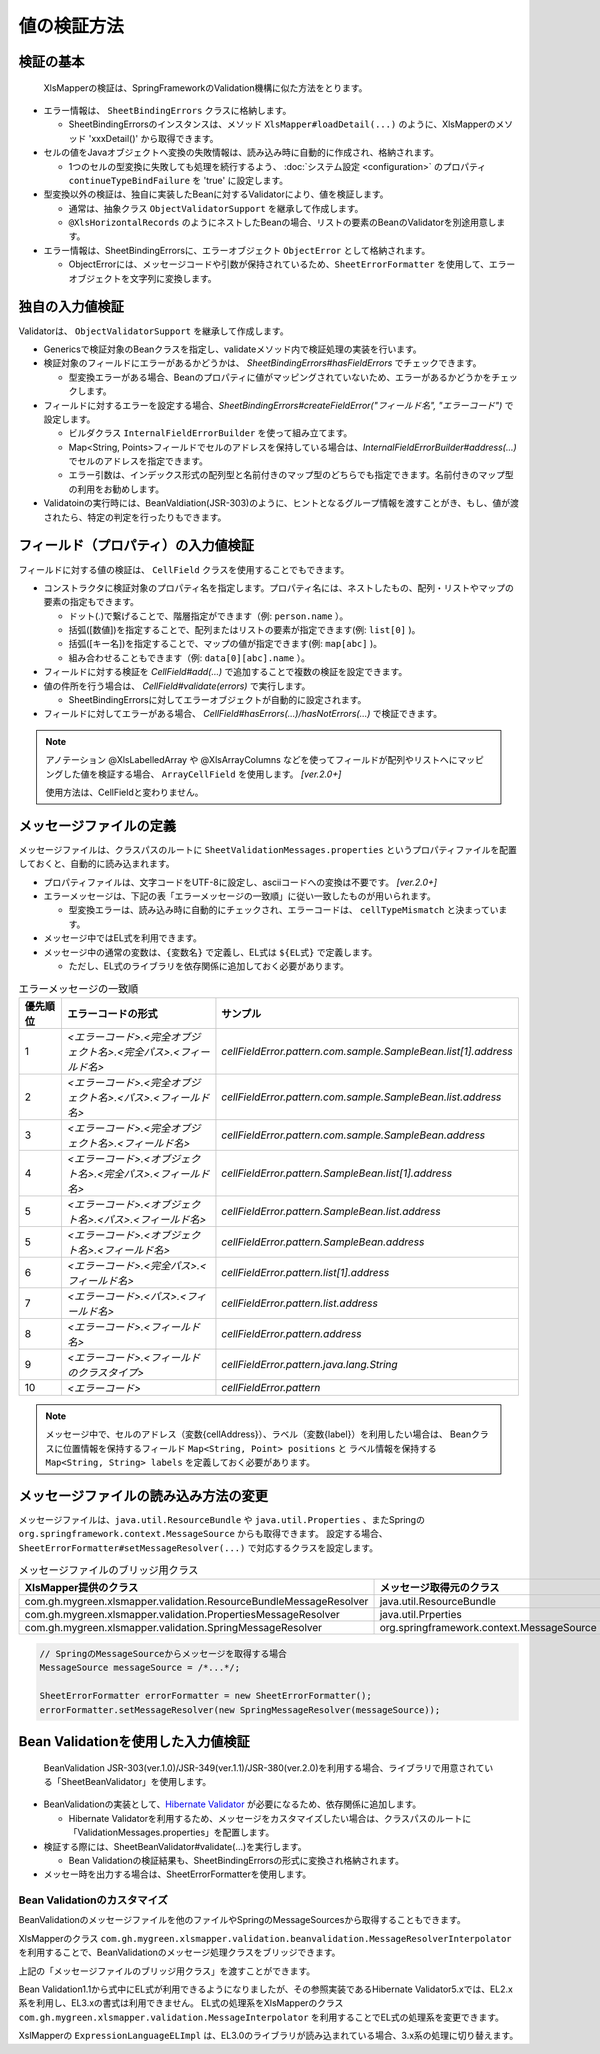 ======================================
値の検証方法
======================================

--------------------------------------------------------
検証の基本
--------------------------------------------------------


 XlsMapperの検証は、SpringFrameworkのValidation機構に似た方法をとります。
 
* エラー情報は、 ``SheetBindingErrors`` クラスに格納します。

  * SheetBindingErrorsのインスタンスは、メソッド ``XlsMapper#loadDetail(...)`` のように、XlsMapperのメソッド 'xxxDetail()' から取得できます。

* セルの値をJavaオブジェクトへ変換の失敗情報は、読み込み時に自動的に作成され、格納されます。

  * 1つのセルの型変換に失敗しても処理を続行するよう、 :doc:`システム設定 <configuration>` のプロパティ ``continueTypeBindFailure`` を 'true' に設定します。

* 型変換以外の検証は、独自に実装したBeanに対するValidatorにより、値を検証します。

  * 通常は、抽象クラス ``ObjectValidatorSupport`` を継承して作成します。
  * ``@XlsHorizontalRecords`` のようにネストしたBeanの場合、リストの要素のBeanのValidatorを別途用意します。

* エラー情報は、SheetBindingErrorsに、エラーオブジェクト ``ObjectError`` として格納されます。

  * ObjectErrorには、メッセージコードや引数が保持されているため、``SheetErrorFormatter`` を使用して、エラーオブジェクトを文字列に変換します。


.. sourcecode:: java
    :linenos:
    
    XlsMapper xlsMapper = new XlsMapper();
    
    // 型変換エラーが起きても処理を続行するよう設定
    xlsMapper.getConiguration().setContinueTypeBindFailure(true);
    
    // エラー情報を含んだ詳細な戻り値を取得します。
    SheetBindingErrors<Employer> bindingResult = xlsMapper.loadDetail(xlsIn, Employer.class);
    
    // マッピングしたオブジェクトを取得します。
    Employer bean = bindingResult.getTarget();
    
    // BeanのValidatorを実行します。
    EmployerValidator validator = new EmployerValidator();
    validator.validate(bean, errors);
    
    // グループを指定する場合(クラスで指定する)
    // validator.validate(bean, errors, Hint.class);
    
    // 値の検証結果を文字列に変換します。
    if(errors.hasErrors()) {
        SheetErrorFormatter errorFormatter = new SheetErrorFormatter();
        for(ObjectError error : errors.getAllErrors()) {
            String message = errorFormatter.format(error);
        }
    }


--------------------------------------------------------
独自の入力値検証
--------------------------------------------------------

Validatorは、 ``ObjectValidatorSupport`` を継承して作成します。

* Genericsで検証対象のBeanクラスを指定し、validateメソッド内で検証処理の実装を行います。
* 検証対象のフィールドにエラーがあるかどうかは、 `SheetBindingErrors#hasFieldErrors` でチェックできます。
    
  * 型変換エラーがある場合、Beanのプロパティに値がマッピングされていないため、エラーがあるかどうかをチェックします。
    
* フィールドに対するエラーを設定する場合、`SheetBindingErrors#createFieldError("フィールド名", "エラーコード")` で設定します。
  
  * ビルダクラス ``InternalFieldErrorBuilder`` を使って組み立てます。
  
  * Map<String, Points>フィールドでセルのアドレスを保持している場合は、`InternalFieldErrorBuilder#address(...)` でセルのアドレスを指定できます。
  
  * エラー引数は、インデックス形式の配列型と名前付きのマップ型のどちらでも指定できます。名前付きのマップ型の利用をお勧めします。

* Validatoinの実行時には、BeanValdiation(JSR-303)のように、ヒントとなるグループ情報を渡すことがき、もし、値が渡されたら、特定の判定を行ったりもできます。


.. sourcecode:: java
    :linenos:
    
    public class EmployerValidator extends ObjectValidatorSupport<Employer> {
        
        // ネストしたBeanのValidator
        private EmployerHistoryValidator historyValidator;
        
        public EmployerValidator() {
            this.historyValidator = new EmployerHistoryValidator();
        }
        
        @Override
        public void validate(Employer targetObj SheetBindingErrors errors, Class<?>... groups) {
            
            // 型変換などのエラーがない場合、文字長のチェックを行う
            // チェック対象のフィールド名を指定します。
            if(!errors.hasFieldErrors("name")) {
                if(targetObj.getName().length() > 10) {
                
                    // 名前付きの引数、セルのアドレスを渡す場合の指定
                    errors.createFieldError("name", "error.maxLength")
                        .address(targetObj.positions("name"))
                        .variables("max", 10)
                        .buildAndAddError();
                }
            }
            
            // レコードの要素の値の検証
            for(int i=0; i < targetObj.getHistory().size(); i++) {
                // ネストしたBeanの検証の実行
                // パスをネストする。リストの場合はインデックスを指定する。
                errors.pushNestedPath("history", i);
                historyValidator.validate(targetObj.getHistory().get(i), errors);
                // 検証後は、パスを戻す
                errors.popNestedPath();
                
                // パスのネストと戻しは、invokeNestedValidatorで自動的にもできます。
                // invokeNestedValidator(historyValidator, targetObj.getHistory().get(i), errors, "history", i);
            }
            
        }
    }



--------------------------------------------------------
フィールド（プロパティ）の入力値検証
--------------------------------------------------------

フィールドに対する値の検証は、 ``CellField`` クラスを使用することでもできます。

* コンストラクタに検証対象のプロパティ名を指定します。プロパティ名には、ネストしたもの、配列・リストやマップの要素の指定もできます。

  * ドット(.)で繋げることで、階層指定ができます（例: ``person.name`` ）。
  * 括弧([数値])を指定することで、配列またはリストの要素が指定できます(例: ``list[0]`` )。
  * 括弧([キー名])を指定することで、マップの値が指定できます(例: ``map[abc]`` )。
  * 組み合わせることもできます（例: ``data[0][abc].name`` ）。
  
* フィールドに対する検証を `CellField#add(...)` で追加することで複数の検証を設定できます。
* 値の件所を行う場合は、 `CellField#validate(errors)` で実行します。

  * SheetBindingErrorsに対してエラーオブジェクトが自動的に設定されます。
   
* フィールドに対してエラーがある場合、 `CellField#hasErrors(...)/hasNotErrors(...)` で検証できます。
 

.. sourcecode:: java
    :linenos:
    
    public class EmployerHistoryValidator extends ObjectValidatorSupport<EmployerHistory> {
        
        @Override
        public void validate(EmployerHistory targetObj, SheetBindingErrors errors, Class<?>... groups) {
            
            // プロパティ historyDate に対するフィールドの組み立てと値の検証
            final CellField<Date> historyDateField = new CellField<Date>("historyDate", errors);
            historyDateField.setRequired(true)
                .add(new MinValidator<Date>(new Date(), "yyyy-MM-dd"))
                .validate(groups);
            
            
            // プロパティ comment に対するフィールドの組み立てと値の検証
            final CellField<String> commentField = new CellField<String>("comment", errors);
            commentField.setRequired(false)
                .add(StringValidator.maxLength(5))
                .validate(groups);
            
            // 
            if(historyDateField.hasNotErrors() && commentField.hasNotErrors()) {
                // 項目間のチェックなど
                if(commentField.isInputEmpty()) {
                    errors.createGlobalError("error.01").buildAndAddError();
                }
            }
            
        }
    }


.. note::
    
    アノテーション @XlsLabelledArray や @XlsArrayColumns などを使ってフィールドが配列やリストへにマッピングした値を検証する場合、 
    ``ArrayCellField`` を使用します。 `[ver.2.0+]`
    
    使用方法は、CellFieldと変わりません。


--------------------------------------------------------
メッセージファイルの定義
--------------------------------------------------------


メッセージファイルは、クラスパスのルートに ``SheetValidationMessages.properties`` というプロパティファイルを配置しておくと、自動的に読み込まれます。

* プロパティファイルは、文字コードをUTF-8に設定し、asciiコードへの変換は不要です。 `[ver.2.0+]`

* エラーメッセージは、下記の表「エラーメッセージの一致順」に従い一致したものが用いられます。
  
  * 型変換エラーは、読み込み時に自動的にチェックされ、エラーコードは、 ``cellTypeMismatch`` と決まっています。

* メッセージ中ではEL式を利用できます。
* メッセージ中の通常の変数は、``{変数名}`` で定義し、EL式は ``${EL式}`` で定義します。
  
  * ただし、EL式のライブラリを依存関係に追加しておく必要があります。
  

.. sourcecode:: properties
    :linenos:
    
    ## メッセージの定義
    ## SheetValidationMessages.properties
    
    # 共通変数
    # {sheetName} : シート名
    # {cellAddress} : セルのアドレス。'A1'などの形式。
    # {label} : フィールドの見出し。
    
    # フィールドエラー
    cellFieldError.patern==[{sheetName}]:${empty label ? '' : label} - {cellAddress}は'書式に一致しませんでした。
    
    # 型変換エラー
    cellTypeMismatch=[{sheetName}]:${empty label ? '' : label} - {cellAddress}の型変換に失敗しました。
    
    # クラスタイプで指定する場合
    cellTypeMismatch.int=[{sheetName}]:${empty label ? '' : label} - {cellAddress}は数値型で指定してください。
    cellTypeMismatch.java.util.Date=[{sheetName}]:${empty label ? '' : label} - {cellAddress}は日付型で指定してください。
    
    # フィールド名で指定する場合
    cellTypeMismatch.updateTime=[{sheetName}]:${empty label ? '' : label} - {cellAddress}は'yyyy/MM/dd'の書式で指定してください。



.. list-table:: エラーメッセージの一致順
   :widths: 10 40 50
   :header-rows: 1
   
   * - 優先順位
     - エラーコードの形式
     - サンプル
   
   * - 1
     - `\<エラーコード\>.\<完全オブジェクト名\>.\<完全パス\>.\<フィールド名\>`
     - `cellFieldError.pattern.com.sample.SampleBean.list[1].address`
   
   * - 2
     - `\<エラーコード\>.\<完全オブジェクト名\>.\<パス\>.\<フィールド名\>`
     - `cellFieldError.pattern.com.sample.SampleBean.list.address`
     
   * - 3
     - `\<エラーコード\>.\<完全オブジェクト名\>.\<フィールド名\>`
     - `cellFieldError.pattern.com.sample.SampleBean.address`
   
   * - 4
     - `\<エラーコード\>.\<オブジェクト名\>.\<完全パス\>.\<フィールド名\>`
     - `cellFieldError.pattern.SampleBean.list[1].address`
   
   * - 5
     - `\<エラーコード\>.\<オブジェクト名\>.\<パス\>.\<フィールド名\>`
     - `cellFieldError.pattern.SampleBean.list.address`
   
   * - 5
     - `\<エラーコード\>.\<オブジェクト名\>.\<フィールド名\>`
     - `cellFieldError.pattern.SampleBean.address`
   
   * - 6
     - `\<エラーコード\>.\<完全パス\>.\<フィールド名\>`
     - `cellFieldError.pattern.list[1].address`
   
   * - 7
     - `\<エラーコード\>.\<パス\>.\<フィールド名\>`
     - `cellFieldError.pattern.list.address`
   
   * - 8
     - `\<エラーコード\>.\<フィールド名\>`
     - `cellFieldError.pattern.address`
   
   * - 9
     - `\<エラーコード\>.\<フィールドのクラスタイプ\>`
     - `cellFieldError.pattern.java.lang.String`
   
   * - 10
     - `\<エラーコード\>`
     - `cellFieldError.pattern`

.. note::
    
    メッセージ中で、セルのアドレス（変数{cellAddress}）、ラベル（変数{label}）を利用したい場合は、
    Beanクラスに位置情報を保持するフィールド ``Map<String, Point> positions`` と
    ラベル情報を保持する ``Map<String, String> labels`` を定義しておく必要があります。


--------------------------------------------------------
メッセージファイルの読み込み方法の変更
--------------------------------------------------------

メッセージファイルは、``java.util.ResourceBundle`` や ``java.util.Properties`` 、またSpringの ``org.springframework.context.MessageSource`` からも取得できます。
設定する場合、``SheetErrorFormatter#setMessageResolver(...)`` で対応するクラスを設定します。

.. list-table:: メッセージファイルのブリッジ用クラス
   :widths: 50 50
   :header-rows: 1
   
   * - XlsMapper提供のクラス
     - メッセージ取得元のクラス
   
   * - com.gh.mygreen.xlsmapper.validation.ResourceBundleMessageResolver
     - java.util.ResourceBundle
   
   * - com.gh.mygreen.xlsmapper.validation.PropertiesMessageResolver
     - java.util.Prperties
   
   * - com.gh.mygreen.xlsmapper.validation.SpringMessageResolver
     - org.springframework.context.MessageSource


.. sourcecode:: java
    
    // SpringのMessageSourceからメッセージを取得する場合
    MessageSource messageSource = /*...*/;
    
    SheetErrorFormatter errorFormatter = new SheetErrorFormatter();
    errorFormatter.setMessageResolver(new SpringMessageResolver(messageSource));


--------------------------------------------------------
Bean Validationを使用した入力値検証
--------------------------------------------------------

 BeanValidation JSR-303(ver.1.0)/JSR-349(ver.1.1)/JSR-380(ver.2.0)を利用する場合、ライブラリで用意されている「SheetBeanValidator」を使用します。
 
* BeanValidationの実装として、`Hibernate Validator <http://hibernate.org/validator/>`_ が必要になるため、依存関係に追加します。
  
  * Hibernate Validatorを利用するため、メッセージをカスタマイズしたい場合は、クラスパスのルートに「ValidationMessages.properties」を配置します。
  
* 検証する際には、SheetBeanValidator#validate(...)を実行します。
  
  * Bean Validationの検証結果も、SheetBindingErrorsの形式に変換され格納されます。
  
* メッセー時を出力する場合は、SheetErrorFormatterを使用します。


.. sourcecode:: java
    :linenos:
    
    XlsMapper xlsMapper = new XlsMapper();
    
    // 型変換エラーが起きても処理を続行するよう設定
    xlsMapper.getConiguration().setContinueTypeBindFailure(true);
    
    // シートの読み込み
    SheetBindingErrors<Employer> errors = xlsMapper.loadSheetDetail(new File("./src/test/data/employer.xlsx"), errors);
    
    // Bean Validationによる検証の実行
    SheetBeanValidator validatorAdaptor = new SheetBeanValidator();
    validatorAdaptor.validate(beanObj, errors);
    
    // 値の検証結果を文字列に変換します。
    if(errors.hasErrors()) {
        SheetErrorFormatter errorFormatter = new SheetErrorFormatter();
        for(ObjectError error : errors.getAllErrors()) {
            String message = errorFormatter.format(error);
        }
    }

.. sourcecode:: xml
    :caption:  Bean Validation 1.1 の依存ライブラリ
    :linenos:
    
    <!-- ====================== Bean Validationのライブラリ ===============-->
    <dependency>
        <groupId>javax.validation</groupId>
        <artifactId>validation-api</artifactId>
        <version>1.1.0.Final</version>
        <scope>provided</scope>
    </dependency>
    <dependency>
    <groupId>org.hibernate</groupId>
        <artifactId>hibernate-validator</artifactId>
        <version>5.3.3.Final</version>
        <scope>provided</scope>
    </dependency>
    <dependency>
        <groupId>org.glassfish</groupId>
        <artifactId>javax.el</artifactId>
        <version>3.0.1-b10</version>
        <scope>provided</scope>
    </dependency>

.. sourcecode:: xml
    :caption:  Bean Validation 2.0 の依存ライブラリ
    :linenos:
    
    <!-- ====================== Bean Validationのライブラリ ===============-->
    <dependency>
        <groupId>javax.validation</groupId>
        <artifactId>validation-api</artifactId>
        <version>2.0.1.Final</version>
        <scope>provided</scope>
    </dependency>
    <dependency>
    <groupId>org.hibernate</groupId>
        <artifactId>hibernate-validator</artifactId>
        <version>6.0.20.Final</version>
        <scope>provided</scope>
    </dependency>
    <dependency>
        <groupId>org.glassfish</groupId>
        <artifactId>javax.el</artifactId>
        <version>3.0.1-b10</version>
        <scope>provided</scope>
    </dependency>



^^^^^^^^^^^^^^^^^^^^^^^^^^^^^^^^^^^^^^^^
Bean Validationのカスタマイズ
^^^^^^^^^^^^^^^^^^^^^^^^^^^^^^^^^^^^^^^^

BeanValidationのメッセージファイルを他のファイルやSpringのMessageSourcesから取得することもできます。

XlsMapperのクラス ``com.gh.mygreen.xlsmapper.validation.beanvalidation.MessageResolverInterpolator`` を利用することで、BeanValidationのメッセージ処理クラスをブリッジできます。

上記の「メッセージファイルのブリッジ用クラス」を渡すことができます。

.. sourcecode:: java
    :linenos:
    
    // BeanValidationのValidatorの定義
    ValidatorFactory validatorFactory = Validation.buildDefaultValidatorFactory();
    Validator validator = validatorFactory.usingContext()
            .messageInterpolator(new MessageInterpolatorAdapter(
                     .new ResourceBundleMessageResolver(), new MessageInterpolator()))
            .getValidator();
    
    // BeanValidationのValidatorを渡す
    SheetBeanValidator sheetValidator = new SheetBeanValidator(validator);
    



Bean Validation1.1から式中にEL式が利用できるようになりましたが、その参照実装であるHibernate Validator5.xでは、EL2.x系を利用し、EL3.xの書式は利用できません。
EL式の処理系をXlsMapperのクラス ``com.gh.mygreen.xlsmapper.validation.MessageInterpolator`` を利用することでEL式の処理系を変更できます。

XslMapperの ``ExpressionLanguageELImpl`` は、EL3.0のライブラリが読み込まれている場合、3.x系の処理に切り替えます。

.. sourcecode:: java
    :linenos:
    
    // BeanValidatorの式言語の実装を独自のものにする。
    ValidatorFactory validatorFactory = Validation.buildDefaultValidatorFactory();
    Validator validator = validatorFactory.usingContext()
            .messageInterpolator(new MessageInterpolatorAdapter(
                    // メッセージリソースの取得方法を切り替える
                    new ResourceBundleMessageResolver(ResourceBundle.getBundle("message.OtherElMessages")),
                    
                    // EL式の処理を切り替える
                    new MessageInterpolator(new ExpressionLanguageELImpl())))
            .getValidator();
    
    // BeanValidationのValidatorを渡す
    SheetBeanValidator sheetValidator = new SheetBeanValidator(validator);

